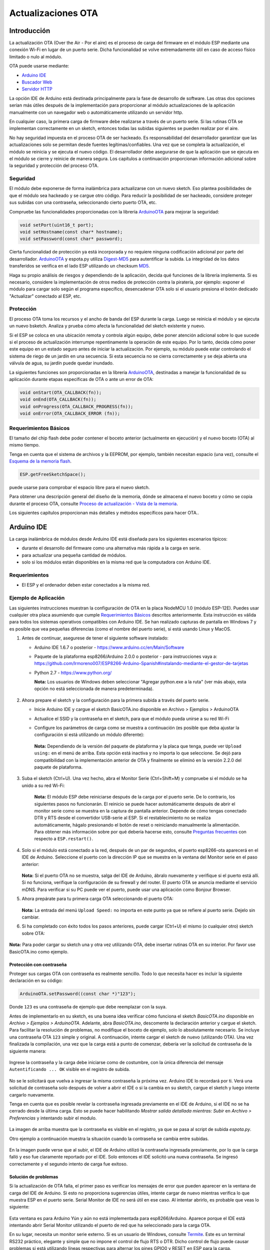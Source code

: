 Actualizaciones OTA
===========


Introducción
------------

La actualización OTA (Over the Air - Por el aire) es el proceso de carga del firmware en el módulo ESP mediante una conexión Wi-Fi en lugar de un puerto serie. Dicha funcionalidad se volve extremadamente útil en caso de acceso físico limitado o nulo al módulo.

OTA puede usarse mediante:

-  `Arduino IDE <#arduino-ide>`__
-  `Buscador Web <#buscador-web>`__
-  `Servidor HTTP <#servidor-http>`__

La opción IDE de Arduino está destinada principalmente para la fase de desarrollo de software. Las otras dos opciones serían más útiles después de la implementación para proporcionar al módulo actualizaciones de la aplicación manualmente con un navegador web o automáticamente utilizando un servidor http.

En cualquier caso, la primera carga de firmware debe realizarse a través de un puerto serie. Si las rutinas OTA se implementan correctamente en un sketch, entonces todas las subidas siguientes se pueden realizar por el aire.

No hay seguridad impuesta en el proceso OTA de ser hackeado. Es responsabilidad del desarrollador garantizar que las actualizaciones solo se permitan desde fuentes legítimas/confiables. Una vez que se completa la actualización, el módulo se reinicia y se ejecuta el nuevo código. El desarrollador debe asegurarse de que la aplicación que se ejecuta en el módulo se cierre y reinicie de manera segura. Los capítulos a continuación proporcionan información adicional sobre la seguridad y protección del proceso OTA.

Seguridad
~~~~~~~~

El módulo debe exponerse de forma inalámbrica para actualizarse con un nuevo sketch. Eso plantea posibilidades de que el módulo sea hackeado y se cargue otro código. Para reducir la posibilidad de ser hackeado, considere proteger sus subidas con una contraseña, seleccionando cierto puerto OTA, etc.

Compruebe las funcionalidades proporcionadas con la librería `ArduinoOTA <https://github.com/esp8266/Arduino/tree/master/libraries/ArduinoOTA>`__ para mejorar la seguridad:

.. code:: cpp

    void setPort(uint16_t port);
    void setHostname(const char* hostname);
    void setPassword(const char* password);

Cierta funcionalidad de protección ya está incorporada y no requiere ninguna codificación adicional por parte del desarrollador. `ArduinoOTA <https://github.com/esp8266/Arduino/tree/master/libraries/ArduinoOTA>`__ y espota.py utiliza `Digest-MD5 <https://es.wikipedia.org/wiki/Digest_access_authentication>`__ para autentificar la subida. La integridad de los datos transferidos se verifica en el lado ESP utilizando un checksum `MD5 <https://es.wikipedia.org/wiki/MD5>`__.

Haga su propio análisis de riesgos y dependiendo de la aplicación, decida qué funciones de la librería implementa. Si es necesario, considere la implementación de otros medios de protección contra la piratería, por ejemplo: exponer el módulo para cargar solo según el programa específico, desencadenar OTA solo si el usuario presiona el botón dedicado "Actualizar" conectado al ESP, etc.

Protección
~~~~~~

El proceso OTA toma los recursos y el ancho de banda del ESP durante la carga. Luego se reinicia el módulo y se ejecuta un nuevo bsketch. Analiza y prueba cómo afecta la funcionalidad del sketch existente y nuevo.

Si el ESP se coloca en una ubicación remota y controla algún equipo, debe poner atención adicional sobre lo que sucede si el proceso de actualización interrumpe repentinamente la operación de este equipo. Por lo tanto, decida cómo poner este equipo en un estado seguro antes de iniciar la actualización. Por ejemplo, su módulo puede estar controlando el sistema de riego de un jardín en una secuencia. Si esta secuencia no se cierra correctamente y se deja abierta una válvula de agua, su jardín puede quedar inundado.

La siguientes funciones son proporcionadas en la librería `ArduinoOTA <https://github.com/esp8266/Arduino/tree/master/libraries/ArduinoOTA>`__, destinadas a manejar la funcionalidad de su aplicación durante etapas específicas de OTA o ante un error de OTA:

.. code:: cpp

    void onStart(OTA_CALLBACK(fn));
    void onEnd(OTA_CALLBACK(fn));
    void onProgress(OTA_CALLBACK_PROGRESS(fn));
    void onError(OTA_CALLBACK_ERROR (fn));

Requerimientos Básicos
~~~~~~~~~~~~~~~~~~

El tamaño del chip flash debe poder contener el boceto anterior (actualmente en ejecución) y el nuevo boceto (OTA) al mismo tiempo.

Tenga en cuenta que el sistema de archivos y la EEPROM, por ejemplo, también necesitan espacio (una vez), consulte el `Esquema de la memoria flash <../filesystem.rst#esquema-de-la-memoria-flash>`__.

.. code:: cpp

    ESP.getFreeSketchSpace();

puede usarse para comprobar el espacio libre para el nuevo sketch.

Para obtener una descripción general del diseño de la memoria, dónde se almacena el nuevo boceto y cómo se copia durante el proceso OTA, consulte `Proceso de actualización - Vista de la memoria <#proceso-de-actualizacion-vista-de-la-memoria>`__.

Los siguientes capítulos proporcionan más detalles y métodos específicos para hacer OTA..

Arduino IDE
-----------

La carga inalámbrica de módulos desde Arduino IDE está diseñada para los siguientes escenarios típicos: 

- durante el desarrollo del firmware como una alternativa más rápida a la carga en serie.
- para actualizar una pequeña cantidad de módulos.
- solo si los módulos están disponibles en la misma red que la computadora con Arduino IDE.

Requerimientos
~~~~~~~~~~~~

-  El ESP y el ordenador deben estar conectados a la misma red.

Ejemplo de Aplicación
~~~~~~~~~~~~~~~~~~~

Las siguientes instrucciones muestran la configuración de OTA en la placa NodeMCU 1.0 (módulo ESP-12E). Puedes usar cualquier otra placa asumiendo que cumple `Requerimientos Básicos <#requerimientos-basicos>`__ descritos anteriormente. Esta instrucción es válida para todos los sistemas operativos compatibles con Arduino IDE. Se han realizado capturas de pantalla en Windows 7 y es posible que vea pequeñas diferencias (como el nombre del puerto serie), si está usando Linux y MacOS.

1. Antes de continuar, asegurese de tener el siguiente software instalado:

   -  Arduino IDE 1.6.7 o posterior -
      https://www.arduino.cc/en/Main/Software
   -  Paquete de la plataforma esp8266/Arduino 2.0.0 o posterior - para instrucciones vaya a:
      https://github.com/lrmoreno007/ESP8266-Arduino-Spanish#instalando-mediante-el-gestor-de-tarjetas
   -  Python 2.7 - https://www.python.org/

      **Nota:** Los usuarios de Windows deben seleccionar "Agregar python.exe a la ruta" (ver más abajo, esta opción no está seleccionada de manera predeterminada).

      .. figure:: a-ota-python-configuration.png
         :alt: Configuración de la instalación de Python

2. Ahora prepare el sketch y la configuración para la primera subida a través del puerto serie.

   -  Inicie Arduino IDE y cargue el sketch BasicOTA.ino disponible en Archivo > Ejemplos > ArduinoOTA 
   |ota sketch selection|

   -  Actualice el SSID y la contraseña en el sketch, para que el módulo pueda unirse a su red Wi-Fi 
   |ota ssid pass entry|

   -  Configure los parámetros de carga como se muestra a continuación (es posible que deba ajustar la configuración si está utilizando un módulo diferente): 
   |ota serial upload config|

      **Nota:** Dependiendo de la versión del paquete de plataforma y la placa que tenga, puede ver ``Upload using:`` en el menú de arriba. Esta opción está inactiva y no importa lo que seleccione. Se dejó para compatibilidad con la implementación anterior de OTA y finalmente se eliminó en la versión 2.2.0 del paquete de plataforma.
      
3. Suba el sketch (Ctrl+U). Una vez hecho, abra el Monitor Serie (Ctrl+Shift+M) y compruebe si el módulo se ha unido a su red Wi-Fi:

   .. figure:: a-ota-upload-complete-and-joined-wifi.png
      :alt: Compruebe que el módulo ha entrado en la red



      **Nota:** El módulo ESP debe reiniciarse después de la carga por el puerto serie. De lo contrario, los siguientes pasos no funcionarán. El reinicio se puede hacer automáticamente después de abrir el monitor serie como se muestra en la captura de pantalla anterior. Depende de cómo tengas conectado DTR y RTS desde el convertidor USB-serie al ESP. Si el restablecimiento no se realiza automáticamente, hágalo presionando el botón de reset o reiniciando manualmente la alimentación. Para obtener más información sobre por qué debería hacerse esto, consulte `Preguntas frecuentes <../faq#he-observado-que-esprestart-no-funciona-cual-es-la-razón>`__ con respecto a ``ESP.restart()``.

4. Solo si el módulo está conectado a la red, después de un par de segundos, el puerto esp8266-ota aparecerá en el IDE de Arduino. Seleccione el puerto con la dirección IP que se muestra en la ventana del Monitor serie en el paso anterior:

   .. figure:: a-ota-ota-port-selection.png
      :alt: Selección del puerto OTA

   **Nota:** Si el puerto OTA no se muestra, salga del IDE de Arduino, ábralo nuevamente y verifique si el puerto está allí. Si no funciona, verifique la configuración de su firewall y del router. El puerto OTA se anuncia mediante el servicio mDNS. Para verificar si su PC puede ver el puerto, puede usar una aplicación como Bonjour Browser.

5. Ahora prepárate para tu primera carga OTA seleccionando el puerto OTA:

   .. figure:: a-ota-ota-upload-configuration.png
      :alt: Configuración para la subida OTA

   **Nota:** La entrada del menú ``Upload Speed:`` no importa en este punto ya que se refiere al puerto serie. Dejelo sin cambiar.

6. Si ha completado con éxito todos los pasos anteriores, puede cargar (Ctrl+U) el mismo (o cualquier otro) sketch sobre OTA:

   .. figure:: a-ota-ota-upload-complete.png
      :alt: Subida OTA completa

**Nota:** Para poder cargar su sketch una y otra vez utilizando OTA, debe insertar rutinas OTA en su interior. Por favor use BasicOTA.ino como ejemplo.

Protección con contraseña
^^^^^^^^^^^^^^^^^^^

Proteger sus cargas OTA con contraseña es realmente sencillo. Todo lo que necesita hacer es incluir la siguiente declaración en su código:

.. code:: cpp

    ArduinoOTA.setPassword((const char *)"123");

Donde ``123`` es una contraseña de ejemplo que debe reemplazar con la suya.

Antes de implementarlo en su sketch, es una buena idea verificar cómo funciona el sketch *BasicOTA.ino* disponible en *Archivo > Ejemplos > ArduinoOTA*. Adelante, abra *BasicOTA.ino*, descomente la declaración anterior y cargue el sketch. Para facilitar la resolución de problemas, no modifique el boceto de ejemplo, solo lo absolutamente necesario. Se incluye una contraseña OTA ``123`` simple y original. A continuación, intente cargar el sketch de nuevo (utilizando OTA). Una vez finalizada la compilación, una vez que la carga está a punto de comenzar, debería ver la solicitud de contraseña de la siguiente manera:

.. figure:: a-ota-upload-password-prompt.png
   :alt: Aviso de aontraseña para la subida OTA

Ingrese la contraseña y la carga debe iniciarse como de costumbre, con la única diferencia del mensaje ``Autentificando ... OK`` visible en el registro de subida.

.. figure:: a-ota-upload-password-authenticating-ok.png
   :alt: Authenticating...OK duante la subida OTA

No se le solicitará que vuelva a ingresar la misma contraseña la próxima vez. Arduino IDE lo recordará por ti. Verá una solicitud de contraseña solo después de volver a abrir el IDE o si la cambia en su sketch, cargue el sketch y luego intente cargarlo nuevamente.

Tenga en cuenta que es posible revelar la contraseña ingresada previamente en el IDE de Arduino, si el IDE no se ha cerrado desde la última carga. Esto se puede hacer habilitando *Mostrar salida detallada mientras: Subir* en *Archivo > Preferencias* y intentando subir el modulo.

.. figure:: a-ota-upload-password-passing-upload-ok.png
   :alt: Salida de subida detallada con contraseña en modo texto

La imagen de arriba muestra que la contraseña es visible en el registro, ya que se pasa al script de subida *espota.py*.

Otro ejemplo a continuación muestra la situación cuando la contraseña se cambia entre subidas.

.. figure:: a-ota-upload-password-passing-again-upload-ok.png
   :alt: Salida detallada cuando se cambia la contraseña OTA entre subidas

En la imagen puede verse que al subir, el IDE de Arduino utilizó la contraseña ingresada previamente, por lo que la carga falló y eso fue claramente reportado por el IDE. Solo entonces el IDE solicitó una nueva contraseña. Se ingresó correctamente y el segundo intento de carga fue exitoso.

Solución de problemas
^^^^^^^^^^^^^^^

Si la actualización de OTA falla, el primer paso es verificar los mensajes de error que pueden aparecer en la ventana de carga del IDE de Arduino. Si esto no proporciona sugerencias útiles, intente cargar de nuevo mientras verifica lo que muestra ESP en el puerto serie. Serial Monitor de IDE no será útil en ese caso. Al intentar abrirlo, es probable que veas lo siguiente:

.. figure:: a-ota-network-terminal.png
   :alt: Arduino IDE network terminal window

Esta ventana es para Arduino Yún y aún no está implementada para esp8266/Arduino. Aparece porque el IDE está intentando abrir Serial Monitor utilizando el puerto de red que ha seleccionado para la carga OTA.

En su lugar, necesita un monitor serie externo. Si es un usuario de Windows, consulte `Termite <http://www.compuphase.com/software_termite.htm>`__. Este es un terminal RS232 práctico, elegante y simple que no impone el control de flujo RTS o DTR. Dicho control de flujo puede causar problemas si está utilizando líneas respectivas para alternar los pines GPIO0 y RESET en ESP para la carga.

Seleccione el puerto COM y la velocidad en baudios en el programa terminal externo como si estuviera usando Arduino Serial Monitor. Consulte la configuración típica de `Termite <http://www.compuphase.com/software_termite.htm>`__ a continuación:

.. figure:: termite-configuration.png
   :alt: Configuración Termite

Luego ejecute OTA desde el IDE y observe lo que se muestra en el terminal. El proceso `ArduinoOTA <#arduinoota>`__ exitoso usando el sketch BasicOTA.ino se ve a continuación (la dirección IP depende de la configuración de su red):

.. figure:: a-ota-external-serial-terminal-output.png
   :alt: Subida OTA satisfactoria - Salida en un Terminal Serie externo

Si la carga falla, es probable que vea los errores detectados por el cargador, la excepción y el seguimiento de la pila, o ambos.

En lugar del registro como en la pantalla anterior, puede ver lo siguiente:

.. figure:: a-ota-external-serial-terminal-output-failed.png
   :alt: Subida OTA fallida - Salida en un Terminal Serie externo

Si este es el caso, lo más probable es que el módulo ESP no se haya reiniciado después de la primera subida utilizando el puerto serie.

Las causas más comunes de fallo OTA son las siguientes:

- no hay suficiente memoria física en el chip (por ejemplo, ESP01 con 512K de memoria flash no es suficiente para OTA).
- demasiada memoria declarada para SPIFFS, por lo que el nuevo sketch no se ajustará entre el boceto existente y SPIFFS - vea `Proceso de actualización - vista de la memoria <#proceso-de-actualizacion-vista-de-la-memoria>`__.
- muy poca memoria declarada en Arduino IDE para su placa seleccionada (es decir, menor que el tamaño físico).
- no reiniciar el módulo ESP después de la primera subida utilizando el puerto serie.

Para obtener más información sobre el diseño de la memoria flash, consulte `Sistema de ficheros <../filesystem.rst>`__. Para obtener información general sobre dónde se almacena el nuevo boceto, cómo se copia y cómo se organiza la memoria para el propósito de OTA, consulte `Proceso de actualización - vista de la memoria <#proceso-de-actualizacion-vista-de-la-memoria>`__.

Buscador Web
-----------

Las actualizaciones descritas en este capítulo se realizan con un navegador web que puede ser útil en los siguientes escenarios típicos:

- después de la implementación de la aplicación si la carga directa desde Arduino IDE es inconveniente o no es posible.
- después de la implementación si el usuario no puede exponer el módulo para OTA desde un servidor de actualización externo.
- para proporcionar actualizaciones después de la implementación a una pequeña cantidad de módulos al configurar un servidor de actualización no es factible.

Requerimientos
~~~~~~~~~~~~

-  El ESP y el ordenador deben estar conectados a la misma red.

Descripción general de la implementación
~~~~~~~~~~~~~~~~~~~~~~~

Las actualizaciones con un navegador web se implementan utilizando la clase ``ESP8266HTTPUpdateServer`` junto con las clases ``ESP8266WebServer`` y ``ESP8266mDNS``. Se requiere el siguiente código para que funcione:

setup()

.. code:: cpp

        MDNS.begin(host);

        httpUpdater.setup(&httpServer);
        httpServer.begin();

        MDNS.addService("http", "tcp", 80);

loop()

.. code:: cpp

        httpServer.handleClient();

Ejemplo de aplicación
~~~~~~~~~~~~~~~~~~~

La implementación de ejemplo proporcionada a continuación se ha realizado utilizando:

-  Sketch de ejemplo WebUpdater.ino disponible en la librería ``ESP8266HTTPUpdateServer`` library.
-  NodeMCU 1.0 (Módulo ESP-12E).

Puede utilizar otro módulo si cumple con los requisitos descritos anteriormente. `Requerimientos Básicos <#requerimientos-basicos>`__.

1. Before you begin, please make sure that you have the following software installed:

   - Arduino IDE y la versión 2.0.0-rc1 (del 17 de noviembre de 2015) de la plataforma del paquete como se describe en https://github.com/lrmoreno007/ESP8266-Arduino-Spanish#instalando-mediante-el-gestor-de-tarjetas
   -  Software de host en función del sistema operativo que utilice:

      1. Avahi http://avahi.org/ para Linux
      2. Bonjour http://www.apple.com/support/bonjour/ para Windows
      3. Mac OSX y iOS - ya soportado interiormente, no se requiere ningún software extra

2. Prepare el boceto y la configuración para la primera subida mediante puerto serie.

   -  Inicie Arduino IDE y cargue el sketch WebUpdater.ino disponible en Archivo > Ejemplos > ESP8266HTTPUpdateServer.
   -  Actualice su SSID y contraseña en el sketch, para que el módulo pueda unirse a su red Wi-Fi.
   -  Abra Archivo > Preferencias, busque “Mostrar salida detallada mientras:” y active la opción “Compilación”.

      .. figure:: ota-web-show-verbose-compilation.png
         :alt: Preferencias - activando salida detallada durante la compilación

      **Nota:** Esta configuración será necesaria en el paso 5 a continuación. Puedes desmarcar esta configuración después.

3. Suba el sketch (Ctrl+U). Una vez hecho esto, abra el Monitor Serie (Ctrl+Shift+M) y verifique si aparece el siguiente mensaje, que contiene la url para la actualización OTA.

   .. figure:: ota-web-serial-monitor-ready.png
      :alt: Serial Monitor - Tras la subida inicial mediante serial

   **Nota:** Dicho mensaje se mostrará solo después de que el módulo se una con éxito a la red y esté listo para una carga OTA. Recuerde lo hablado acerca de reiniciar el módulo después de la primera subida mediante serial como se explica en el capítulo `Arduino IDE <#arduino-ide>`__, paso 3.

4. Ahora abra el navegador web e ingrese la url proporcionada por el Monitor Serie, es decir, ``http://esp8266-webupdate.local/update``. Una vez ingresado, el navegador debe mostrar un formulario como el que se encuentra en su módulo. El formulario te invita a elegir un archivo para actualizar.

   .. figure:: ota-web-browser-form.png
      :alt: Formulario de actualización OTA en el buscador Web

   **Nota:** Si mediante ``http://esp8266-webupdate.local/update`` no funciona, intente reemplazar ``esp8266-webupdate`` con la dirección IP del módulo. Por ejemplo, si la IP de su módulo es ``192.168.1.100``, entonces la url debería ser ``http://192.168.1.100/update``. Esta solución es útil en caso de que el software host instalado en el paso 1 no funcione. Si todavía nada funciona y no hay pistas en el Monitor Serie, intente diagnosticar el problema abriendo la URL proporcionada en Google Chrome, presionando F12 y verificando el contenido de las pestañas "Consola" y "Red". Chrome proporciona un registro avanzado en estas pestañas.

5. Para obtener el archivo, navegue al directorio utilizado por Arduino IDE para almacenar los resultados de la compilación. Puede verificar la ruta de acceso a este archivo en el registro de compilación que se muestra en la ventana de depuración del IDE como se indica a continuación.

   .. figure:: ota-web-path-to-binary.png
      :alt: Compilación completa - Dirección del fichero binario

6. Ahora presione “Choose File” en el navegador web, vaya al directorio identificado en el paso 5 anterior, busque el archivo "WebUpdater.cpp.bin" y cárguelo. Si la carga se realiza correctamente, verá "OK" en el navegador web como se muestra a continuación.

   .. figure:: ota-web-browser-form-ok.png
      :alt: Actualización OTA completa

   Se reiniciará el módulo que debería estar visible en el Monitor Serie:

   .. figure:: ota-web-serial-monitor-reboot.png
      :alt: Monitor Serie - tras actualización OTA

   Justo después de reiniciar, debería ver exactamente el mismo mensaje ``HTTPUpdateServer ready! Open http://esp8266-webupdate.local/update in your browser`` como en el paso 3. Esto se debe a que el módulo se ha cargado nuevamente con el mismo código: primero utilizando el puerto serie y luego usando OTA.

Una vez que se sienta cómodo con este procedimiento, siga adelante y modifique el boceto de WebUpdater.ino para imprimir algunos mensajes adicionales, compile, localice un nuevo archivo binario y cárguelo utilizando el navegador web para ver los cambios introducidos en el Monitor Serie.

También puede agregar rutinas OTA a su propio sketch siguiendo las pautas en `Descripción general de la implementación <#descripcion-general-de-la-implementacion>`__. Si esto se hace correctamente, siempre debe poder cargar un nuevo boceto sobre el anterior utilizando un navegador web.

En caso de que la actualización de OTA falle después de introducir modificaciones en su boceto, siempre puede recuperar el módulo cargándolo en un puerto serie. Luego, diagnostique el problema con el boceto utilizando el Monitor Serie. Una vez que se solucione el problema intente OTA otra vez.

Servidor HTTP
-----------

La clase ``ESPhttpUpdate`` puede buscar actualizaciones y descargar un archivo binario desde el servidor web HTTP. Es posible descargar actualizaciones de cada dirección IP o de dominio en la red o en Internet.

Requerimientos
~~~~~~~~~~~~

-  Servidor Web

Código Arduino
~~~~~~~~~~~~

Actualizador Sencillo
^^^^^^^^^^^^^^

El actualizador sencillo descarga el archivo cada vez que se llama a la función.

.. code:: cpp

    ESPhttpUpdate.update("192.168.0.2", 80, "/arduino.bin");

Actualizador Avanzado
^^^^^^^^^^^^^^^^

Es posible apuntar la función de actualización a un script en el servidor. Si se proporciona un argumento de cadena de versión, se enviará al servidor. El script del lado del servidor puede usar esto para verificar si se debe realizar una actualización.

El script del lado del servidor puede responder de la siguiente manera: 

- código de respuesta 200, y enviar la imagen del firmware
- o código de respuesta 304 para notificar a ESP que no se requiere ninguna actualización.

.. code:: cpp

    t_httpUpdate_return ret = ESPhttpUpdate.update("192.168.0.2", 80, "/esp/update/arduino.php", "optional current version string here");
    switch(ret) {
        case HTTP_UPDATE_FAILED:
            Serial.println("[update] Update failed.");
            break;
        case HTTP_UPDATE_NO_UPDATES:
            Serial.println("[update] Update no Update.");
            break;
        case HTTP_UPDATE_OK:
            Serial.println("[update] Update ok."); // may not called we reboot the ESP
            break;
    }

Manejo de solicitudes del servidor
~~~~~~~~~~~~~~~~~~~~~~~

Actualizador Sencillo
^^^^^^^^^^^^^^

Para el actualizador sencillo, el servidor solo necesita entregar el archivo binario para su actualización.

Advanced updater
^^^^^^^^^^^^^^^^

Para la administración avanzada de actualizaciones, un script debe ejecutarse en el lado del servidor, por ejemplo, un script PHP. En cada solicitud de actualización, el ESP envía alguna información en los encabezados HTTP al servidor.

Ejemplo de datos de encabezado:

::

        [HTTP_USER_AGENT] => ESP8266-http-Update
        [HTTP_X_ESP8266_STA_MAC] => 18:FE:AA:AA:AA:AA
        [HTTP_X_ESP8266_AP_MAC] => 1A:FE:AA:AA:AA:AA
        [HTTP_X_ESP8266_FREE_SPACE] => 671744
        [HTTP_X_ESP8266_SKETCH_SIZE] => 373940
        [HTTP_X_ESP8266_SKETCH_MD5] => a56f8ef78a0bebd812f62067daf1408a
        [HTTP_X_ESP8266_CHIP_SIZE] => 4194304
        [HTTP_X_ESP8266_SDK_VERSION] => 1.3.0
        [HTTP_X_ESP8266_VERSION] => DOOR-7-g14f53a19

Con esta información, el script ahora puede verificar si se necesita una actualización. También es posible entregar diferentes binarios basados en la dirección MAC, por ejemplo.

Ejemplo de guión:

.. code:: php

    <?PHP

    header('Content-type: text/plain; charset=utf8', true);

    function check_header($name, $value = false) {
        if(!isset($_SERVER[$name])) {
            return false;
        }
        if($value && $_SERVER[$name] != $value) {
            return false;
        }
        return true;
    }

    function sendFile($path) {
        header($_SERVER["SERVER_PROTOCOL"].' 200 OK', true, 200);
        header('Content-Type: application/octet-stream', true);
        header('Content-Disposition: attachment; filename='.basename($path));
        header('Content-Length: '.filesize($path), true);
        header('x-MD5: '.md5_file($path), true);
        readfile($path);
    }

    if(!check_header('HTTP_USER_AGENT', 'ESP8266-http-Update')) {
        header($_SERVER["SERVER_PROTOCOL"].' 403 Forbidden', true, 403);
        echo "only for ESP8266 updater!\n";
        exit();
    }

    if(
        !check_header('HTTP_X_ESP8266_STA_MAC') ||
        !check_header('HTTP_X_ESP8266_AP_MAC') ||
        !check_header('HTTP_X_ESP8266_FREE_SPACE') ||
        !check_header('HTTP_X_ESP8266_SKETCH_SIZE') ||
        !check_header('HTTP_X_ESP8266_SKETCH_MD5') ||
        !check_header('HTTP_X_ESP8266_CHIP_SIZE') ||
        !check_header('HTTP_X_ESP8266_SDK_VERSION')
    ) {
        header($_SERVER["SERVER_PROTOCOL"].' 403 Forbidden', true, 403);
        echo "only for ESP8266 updater! (header)\n";
        exit();
    }

    $db = array(
        "18:FE:AA:AA:AA:AA" => "DOOR-7-g14f53a19",
        "18:FE:AA:AA:AA:BB" => "TEMP-1.0.0"
    );

    if(!isset($db[$_SERVER['HTTP_X_ESP8266_STA_MAC']])) {
        header($_SERVER["SERVER_PROTOCOL"].' 500 ESP MAC not configured for updates', true, 500);
    }

    $localBinary = "./bin/".$db[$_SERVER['HTTP_X_ESP8266_STA_MAC']].".bin";

    // Check if version has been set and does not match, if not, check if
    // MD5 hash between local binary and ESP8266 binary do not match if not.
    // then no update has been found.
    if((!check_header('HTTP_X_ESP8266_SDK_VERSION') && $db[$_SERVER['HTTP_X_ESP8266_STA_MAC']] != $_SERVER['HTTP_X_ESP8266_VERSION'])
        || $_SERVER["HTTP_X_ESP8266_SKETCH_MD5"] != md5_file($localBinary)) {
        sendFile($localBinary);
    } else {
        header($_SERVER["SERVER_PROTOCOL"].' 304 Not Modified', true, 304);
    }

    header($_SERVER["SERVER_PROTOCOL"].' 500 no version for ESP MAC', true, 500);

Interfaz de transmisión
----------------

POR HACER descripción del Interfaz de Transmisión

El Interfaz de Transmisión es la base para todos los demás modos de actualización como OTA, http Server / client.

Clase Updater
-------------

Updater está en el Core y se ocupa de escribir el firmware en la memoria flash, verificar su integridad y decirle al cargador de arranque que cargue el nuevo firmware en el siguiente arranque.

Proceso de actualización - Vista de la memoria
~~~~~~~~~~~~~~~~~~~~~~~~~~~~

- El nuevo sketch se almacenará en el espacio entre el sketch anterior y el spiff
- En el siguiente reinicio, el gestor de arranque "eboot" verifica los comandos.
- El nuevo sketch ahora se copia "sobre" el anterior.
- Se inicia el nuevo sketch.

.. figure:: update_memory_copy.png
   :alt: Diseño de memoria para actualizaciones OTA

.. |ota sketch selection| image:: a-ota-sketch-selection.png
.. |ota ssid pass entry| image:: a-ota-ssid-pass-entry.png
.. |ota serial upload config| image:: a-ota-serial-upload-configuration.png
